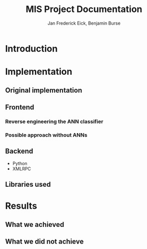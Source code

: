 #+TITLE: MIS Project Documentation
#+AUTHOR: Jan Frederick Eick, Benjamin Burse
#+OPTIONS: toc:nil

* Introduction
* Implementation
** Original implementation
** Frontend
*** Reverse engineering the ANN classifier
*** Possible approach without ANNs

** Backend
   - Python
   - XMLRPC

** Libraries used
* Results
** What we achieved
** What we did not achieve
